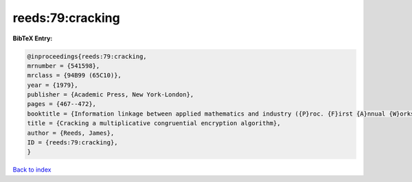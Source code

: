 reeds:79:cracking
=================

.. :cite:t:`reeds:79:cracking`

.. bibliography:: ../../All.bib

**BibTeX Entry:**

.. code-block:: bibtex

   @inproceedings{reeds:79:cracking,
   mrnumber = {541598},
   mrclass = {94B99 (65C10)},
   year = {1979},
   publisher = {Academic Press, New York-London},
   pages = {467--472},
   booktitle = {Information linkage between applied mathematics and industry ({P}roc. {F}irst {A}nnual {W}orkshop, {N}aval {P}ostgraduate {S}chool, {M}onterey, {C}alif., 1978)},
   title = {Cracking a multiplicative congruential encryption algorithm},
   author = {Reeds, James},
   ID = {reeds:79:cracking},
   }

`Back to index <../index>`_
